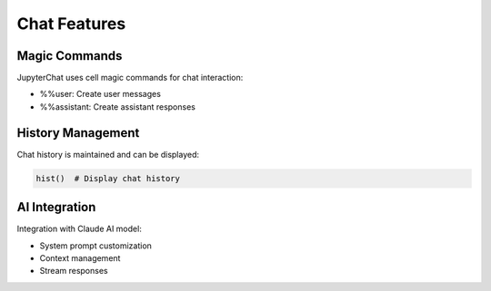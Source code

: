 Chat Features
===========

Magic Commands
------------
JupyterChat uses cell magic commands for chat interaction:

- %%user: Create user messages
- %%assistant: Create assistant responses

History Management
---------------
Chat history is maintained and can be displayed:

.. code-block:: python

   hist()  # Display chat history

AI Integration
------------
Integration with Claude AI model:

- System prompt customization
- Context management
- Stream responses
